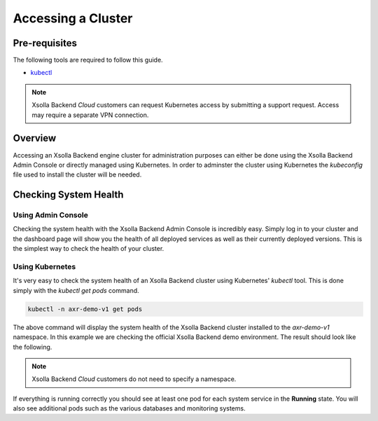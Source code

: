 ===================
Accessing a Cluster
===================

Pre-requisites
==============

The following tools are required to follow this guide.

* `kubectl <https://kubernetes.io/docs/reference/kubectl/overview/>`_

.. note::
    Xsolla Backend *Cloud* customers can request Kubernetes access by submitting a support request. Access may require a separate VPN connection.

Overview
========

Accessing an Xsolla Backend engine cluster for administration purposes can either be done using the Xsolla Backend Admin Console or directly
managed using Kubernetes. In order to adminster the cluster using Kubernetes the *kubeconfig* file used to install the cluster will be
needed.

Checking System Health
======================

Using Admin Console
~~~~~~~~~~~~~~~~~~~

Checking the system health with the Xsolla Backend Admin Console is incredibly easy. Simply log in to your cluster and the dashboard page will show
you the health of all deployed services as well as their currently deployed versions. This is the simplest way to check the health of your cluster.

.. image:: /images/admin/system_health_admin_console.png

Using Kubernetes
~~~~~~~~~~~~~~~~

It's very easy to check the system health of an Xsolla Backend cluster using Kubernetes' `kubectl` tool. This is done simply with the `kubectl get pods` command.

.. code-block:: bash

    kubectl -n axr-demo-v1 get pods

The above command will display the system health of the Xsolla Backend cluster installed to the `axr-demo-v1` namespace.
In this example we are checking the official Xsolla Backend demo environment. The result should look like the following.

.. note::

    Xsolla Backend *Cloud* customers do not need to specify a namespace.

.. image:: /images/admin/system_health.png

If everything is running correctly you should see at least one pod for each system service in the **Running** state. You will also see
additional pods such as the various databases and monitoring systems.